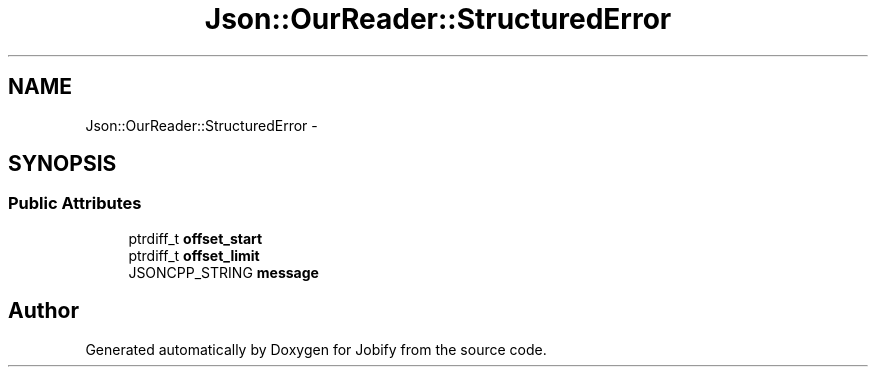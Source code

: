 .TH "Json::OurReader::StructuredError" 3 "Wed Dec 7 2016" "Version 1.0.0" "Jobify" \" -*- nroff -*-
.ad l
.nh
.SH NAME
Json::OurReader::StructuredError \- 
.SH SYNOPSIS
.br
.PP
.SS "Public Attributes"

.in +1c
.ti -1c
.RI "ptrdiff_t \fBoffset_start\fP"
.br
.ti -1c
.RI "ptrdiff_t \fBoffset_limit\fP"
.br
.ti -1c
.RI "JSONCPP_STRING \fBmessage\fP"
.br
.in -1c

.SH "Author"
.PP 
Generated automatically by Doxygen for Jobify from the source code\&.
